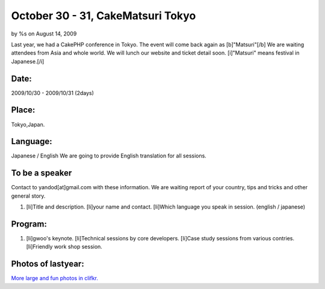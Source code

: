 

October 30 - 31, CakeMatsuri Tokyo
==================================

by %s on August 14, 2009

Last year, we had a CakePHP conference in Tokyo. The event will come
back again as [b]"Matsuri"[/b] We are waiting attendees from Asia and
whole world. We will lunch our website and ticket detail soon.
[i]"Matsuri" means festival in Japanese.[/i]


Date:
~~~~~
2009/10/30 - 2009/10/31 (2days)


Place:
~~~~~~
Tokyo,Japan.


Language:
~~~~~~~~~
Japanese / English
We are going to provide English translation for all sessions.


To be a speaker
~~~~~~~~~~~~~~~
Contact to yandod[at]gmail.com with these information.
We are waiting report of your country, tips and tricks and other
general story.


#. [li]Title and description. [li]your name and contact. [li]Which
   language you speak in session. (english / japanese)



Program:
~~~~~~~~

#. [li]gwoo's keynote. [li]Technical sessions by core developers.
   [li]Case study sessions from various contries. [li]Friendly work shop
   session.



Photos of lastyear:
~~~~~~~~~~~~~~~~~~~

`More large and fun photos in clifkr.`_

.. _More large and fun photos in clifkr.: http://www.flickr.com/photos/tsukimiya/sets/72157608356377914/
.. meta::
    :title: October 30 - 31, CakeMatsuri Tokyo
    :description: CakePHP Article related to ,General Interest
    :keywords: ,General Interest
    :copyright: Copyright 2009 
    :category: general_interest

